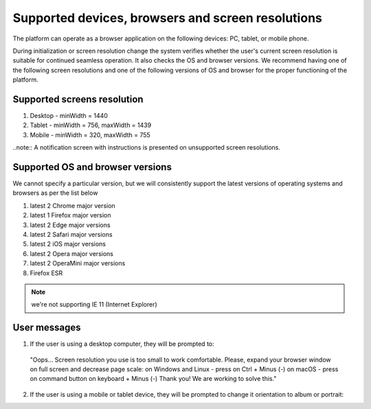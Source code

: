==================================================
Supported devices, browsers and screen resolutions
==================================================

The platform can operate as a browser application on the following devices: PC, tablet, or mobile phone.

During initialization or screen resolution change the system verifies whether the user's current screen resolution is suitable for continued seamless operation. It also checks the OS and browser versions.
We recommend having one of the following screen resolutions and one of the following versions of OS and browser for the proper functioning of the platform.

Supported screens resolution
============================

1. Desktop - minWidth = 1440
2. Tablet - minWidth = 756, maxWidth = 1439
3. Mobile - minWidth = 320, maxWidth = 755

..note:: A notification screen with instructions is presented on unsupported screen resolutions.

Supported OS and browser versions
=================================

We cannot specify a particular version, but we will consistently support the latest versions of operating systems and browsers as per the list below

1. latest 2 Chrome major version
2. latest 1 Firefox major version
3. latest 2 Edge major versions
4. latest 2 Safari major versions
5. latest 2 iOS major versions
6. latest 2 Opera major versions
7. latest 2 OperaMini major versions
8. Firefox ESR

.. note:: we're not supporting IE 11 (Internet Explorer)

User messages
=============

1. If the user is using a desktop computer, they will be prompted to:

 "Oops... Screen resolution you use is too small to work comfortable.
 Please, expand your browser window on full screen and decrease page scale:
 on Windows and Linux - press on Ctrl + Minus (-)
 on macOS - press on command button on keyboard + Minus (-)
 Thank you! We are working to solve this."

.. image:: ./pic_deviceAndScreensForWork/desktopSmallScreen.png
   :width: 600
   :align: center

2. If the user is using a mobile or tablet device, they will be prompted to change it orientation to album or portrait:

.. image:: ./pic_deviceAndScreensForWork/mobileLandscapeMsg.png
   :width: 600
   :align: center

.. image:: ./pic_deviceAndScreensForWork/mobilePortraitMsg.png
   :width: 600
   :align: center
